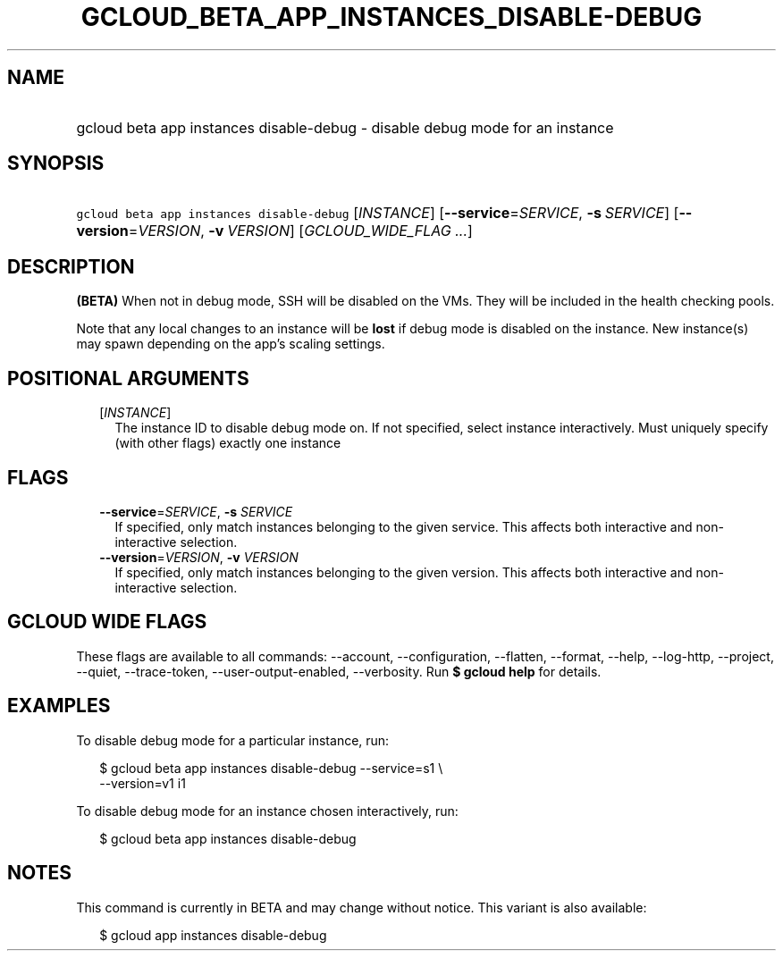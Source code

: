 
.TH "GCLOUD_BETA_APP_INSTANCES_DISABLE\-DEBUG" 1



.SH "NAME"
.HP
gcloud beta app instances disable\-debug \- disable debug mode for an instance



.SH "SYNOPSIS"
.HP
\f5gcloud beta app instances disable\-debug\fR [\fIINSTANCE\fR] [\fB\-\-service\fR=\fISERVICE\fR,\ \fB\-s\fR\ \fISERVICE\fR] [\fB\-\-version\fR=\fIVERSION\fR,\ \fB\-v\fR\ \fIVERSION\fR] [\fIGCLOUD_WIDE_FLAG\ ...\fR]



.SH "DESCRIPTION"

\fB(BETA)\fR When not in debug mode, SSH will be disabled on the VMs. They will
be included in the health checking pools.

Note that any local changes to an instance will be \fBlost\fR if debug mode is
disabled on the instance. New instance(s) may spawn depending on the app's
scaling settings.



.SH "POSITIONAL ARGUMENTS"

.RS 2m
.TP 2m
[\fIINSTANCE\fR]
The instance ID to disable debug mode on. If not specified, select instance
interactively. Must uniquely specify (with other flags) exactly one instance


.RE
.sp

.SH "FLAGS"

.RS 2m
.TP 2m
\fB\-\-service\fR=\fISERVICE\fR, \fB\-s\fR \fISERVICE\fR
If specified, only match instances belonging to the given service. This affects
both interactive and non\-interactive selection.

.TP 2m
\fB\-\-version\fR=\fIVERSION\fR, \fB\-v\fR \fIVERSION\fR
If specified, only match instances belonging to the given version. This affects
both interactive and non\-interactive selection.


.RE
.sp

.SH "GCLOUD WIDE FLAGS"

These flags are available to all commands: \-\-account, \-\-configuration,
\-\-flatten, \-\-format, \-\-help, \-\-log\-http, \-\-project, \-\-quiet,
\-\-trace\-token, \-\-user\-output\-enabled, \-\-verbosity. Run \fB$ gcloud
help\fR for details.



.SH "EXAMPLES"

To disable debug mode for a particular instance, run:

.RS 2m
$ gcloud beta app instances disable\-debug \-\-service=s1 \e
  \-\-version=v1 i1
.RE

To disable debug mode for an instance chosen interactively, run:

.RS 2m
$ gcloud beta app instances disable\-debug
.RE



.SH "NOTES"

This command is currently in BETA and may change without notice. This variant is
also available:

.RS 2m
$ gcloud app instances disable\-debug
.RE

